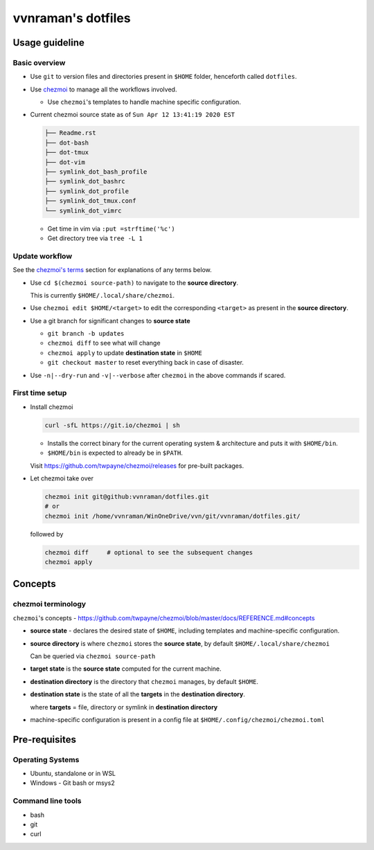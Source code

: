vvnraman's dotfiles
###################

Usage guideline
***************

Basic overview
==============

- Use ``git`` to version files and directories present in ``$HOME`` folder,
  henceforth called ``dotfiles``.

- Use `chezmoi`_ to manage all the workflows involved.

  - Use ``chezmoi``'s templates to handle machine specific configuration.

- Current chezmoi source state as of ``Sun Apr 12 13:41:19 2020 EST``

  .. code-block:: sh

     ├── Readme.rst
     ├── dot-bash
     ├── dot-tmux
     ├── dot-vim
     ├── symlink_dot_bash_profile
     ├── symlink_dot_bashrc
     ├── symlink_dot_profile
     ├── symlink_dot_tmux.conf
     └── symlink_dot_vimrc

  - Get time in vim via ``:put =strftime('%c')``

  - Get directory tree via ``tree -L 1``

Update workflow
===============

See the `chezmoi's terms <#chezmoi-terminology>`_ section for explanations of
any terms below.

- Use ``cd $(chezmoi source-path)`` to navigate to the **source directory**.

  This is currently ``$HOME/.local/share/chezmoi``.

- Use ``chezmoi edit $HOME/<target>`` to edit the corresponding ``<target>`` as
  present in the **source directory**.

- Use a git branch for significant changes to **source state**

  - ``git branch -b updates``

  - ``chezmoi diff`` to see what will change

  - ``chezmoi apply`` to update **destination state** in ``$HOME``

  - ``git checkout master`` to reset everything back in case of disaster.

- Use ``-n|--dry-run`` and ``-v|--verbose`` after ``chezmoi`` in the above
  commands if scared.

First time setup
================

- Install chezmoi

  .. code-block:: sh

     curl -sfL https://git.io/chezmoi | sh

  - Installs the correct binary for the current operating system & architecture
    and puts it with ``$HOME/bin``.

  - ``$HOME/bin`` is expected to already be in ``$PATH``.

  Visit https://github.com/twpayne/chezmoi/releases for pre-built packages.

- Let chezmoi take over

  .. code-block:: sh

     chezmoi init git@github:vvnraman/dotfiles.git
     # or
     chezmoi init /home/vvnraman/WinOneDrive/vvn/git/vvnraman/dotfiles.git/

  followed by

  .. code-block:: sh

     chezmoi diff     # optional to see the subsequent changes
     chezmoi apply

Concepts
********

chezmoi terminology
===================

``chezmoi``'s concepts -
https://github.com/twpayne/chezmoi/blob/master/docs/REFERENCE.md#concepts

- **source state** - declares the desired state of ``$HOME``, including
  templates and machine-specific configuration.

- **source directory** is where ``chezmoi`` stores the **source state**, by
  default ``$HOME/.local/share/chezmoi``

  Can be queried via ``chezmoi source-path``

- **target state** is the **source state** computed for the current machine.

- **destination directory** is the directory that ``chezmoi`` manages, by
  default ``$HOME``.

- **destination state** is the state of all the **targets** in the
  **destination directory**.

  where **targets** = file, directory or symlink in **destination directory**

- machine-specific configuration is present in a config file at
  ``$HOME/.config/chezmoi/chezmoi.toml``

Pre-requisites
**************

Operating Systems
=================

- Ubuntu, standalone or in WSL

- Windows - Git bash or msys2

Command line tools
==================

- bash

- git

- curl

.. _`chezmoi`: https://github.com/twpayne/chezmoi
